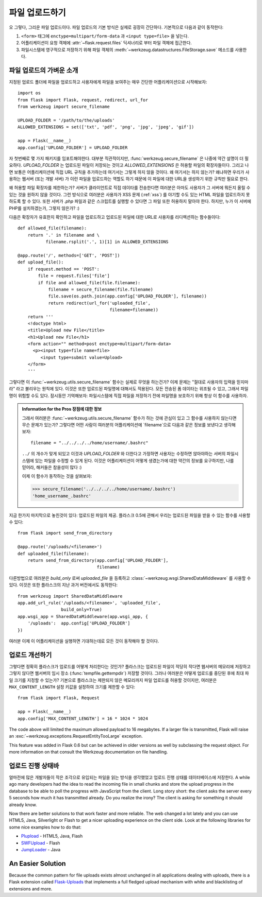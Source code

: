 .. _uploading-files:

파일 업로드하기
===============

오 그렇다, 그리운 파일 업로드이다.  파일 업로드의 기본 방식은
실제로 굉장히 간단하다.  기본적으로 다음과 같이 동작한다:

1. ``<form>`` 태그에 ``enctype=multipart/form-data`` 과 ``<input type=file>`` 
   을 넣는다.
2. 어플리케이션이 요청 객체에 :attr:`~flask.request.files` 딕셔너리로 부터 파일 객체에
   접근한다.
3. 파일시스템에 영구적으로 저장하기 위해 파일 객체의 
   :meth:`~werkzeug.datastructures.FileStorage.save` 메소드를 사용한다.

파일 업로드의 가벼운 소개
-------------------------

지정된 업로드 폴더에 파일을 업로드하고 사용자에게 파일을 보여주는 매우
간단한 어플리케이션으로 시작해보자::

    import os
    from flask import Flask, request, redirect, url_for
    from werkzeug import secure_filename

    UPLOAD_FOLDER = '/path/to/the/uploads'
    ALLOWED_EXTENSIONS = set(['txt', 'pdf', 'png', 'jpg', 'jpeg', 'gif'])

    app = Flask(__name__)
    app.config['UPLOAD_FOLDER'] = UPLOAD_FOLDER

자 첫번째로 몇 가지 패키지를 임포트해야한다.  대부분 직관적이지만,
:func:`werkzeug.secure_filename` 은 나중에 약간 설명이 더 필요하다.
`UPLOAD_FOLDER` 는 업로드된 파일이 저장되는 것이고 `ALLOWED_EXTENSIONS` 은
허용할 파일의 확장자들이다.  그리고 나면 보통은 어플리케이션에 직접 URL 
규칙을 추가하는데 여기서는 그렇게 하지 않을 것이다.  왜 여기서는 하지 않는가?
왜냐하면 우리가 사용하는 웹서버 (또는 개발 서버) 가 이런 파일을 업로드하는 
역할도 하기 때문에 이 파일에 대한 URL을 생성하기 위한 규칙만 필요로 한다.

왜 허용할 파일 확장자를 제한하는가?  서버가 클라이언트로 직접 데이타를 전송한다면
여러분은 아마도 사용자가 그 서버에 뭐든지 올릴 수 있는 것을 원하지 않을 것이다.
그런 방식으로 여러분은 사용자가 XSS 문제 (:ref:`xss`) 를 야기할 수도 있는
HTML 파일을 업로드하지 못하도록 할 수 있다.  또한 서버가 `.php` 파일과 같은 
스크립트를 실행할 수 있다면 그 파일 또한 허용하지 말아야 한다. 하지만, 누가
이 서버에 PHP를 설치하겠는가, 그렇지 않은가?  :)

다음은 확장자가 유효한지 확인하고 파일을 업로드하고 업로드된 파일에 대한 URL로
사용자를 리디렉션하는 함수들이다::

    def allowed_file(filename):
        return '.' in filename and \
               filename.rsplit('.', 1)[1] in ALLOWED_EXTENSIONS

    @app.route('/', methods=['GET', 'POST'])
    def upload_file():
        if request.method == 'POST':
            file = request.files['file']
            if file and allowed_file(file.filename):
                filename = secure_filename(file.filename)
                file.save(os.path.join(app.config['UPLOAD_FOLDER'], filename))
                return redirect(url_for('uploaded_file',
                                        filename=filename))
        return '''
        <!doctype html>
        <title>Upload new File</title>
        <h1>Upload new File</h1>
        <form action="" method=post enctype=multipart/form-data>
          <p><input type=file name=file>
             <input type=submit value=Upload>
        </form>
        '''

그렇다면 이 :func:`~werkzeug.utils.secure_filename` 함수는 실제로 무엇을 하는건가?
이제 문제는 "절대로 사용자의 입력을 믿지마라" 라고 불리우는 원칙에 있다.
이것은 또한 업로드된 파일명에 대해서도 적용된다. 모든 전송된 폼 데이타는
위조될 수 있고, 그래서 파일명이 위험할 수도 있다.  잠시동안 기억해보자:
파일시스템에 직접 파일을 저장하기 전에 파일명을 보호하기 위해 항상 이 함수를
사용하자.

.. admonition:: Information for the Pros 장점에 대한 정보

   그래서 여러분은 :func:`~werkzeug.utils.secure_filename` 함수가 하는 것에 
   관심이 있고 그 함수를 사용하지 않는다면 무슨 문제가 있는가?  그렇다면 어떤 사람이
   여러분의 어플리케이션에 `filename`으로 다음과 같은 정보를 보낸다고 생각해보자::

      filename = "../../../../home/username/.bashrc"

   ``../`` 의 개수가 맞게 되있고 이것과 `UPLOAD_FOLDER` 와 더한다고 가정하면
   사용자는 수정하면 않아야하는 서버의 파일시스템에 있는 파일을 수정할 수 있게
   된다.  이것은 어플리케이션이 어떻게 생겼는가에 대한 약간의 정보를 요구하지만,
   나를 믿어라, 해커들은 참을성이 많다 :)

   이제 이 함수가 동작하는 것을 살펴보자:

   >>> secure_filename('../../../../home/username/.bashrc')
   'home_username_.bashrc'

지금 한가지 마지막으로 놓친것이 있다: 업로드된 파일의 제공. 플라스크 0.5에
관해서 우리는 업로드된 파일을 받을 수 있는 함수를 사용할 수 있다::

    from flask import send_from_directory

    @app.route('/uploads/<filename>')
    def uploaded_file(filename):
        return send_from_directory(app.config['UPLOAD_FOLDER'],
                                   filename)

다른방법으로 여러분은 `build_only` 로써 `uploaded_file` 을 등록하고 
:class:`~werkzeug.wsgi.SharedDataMiddleware` 를 사용할 수 있다.  이것은
또한 플라스크의 지난 과거 버전에서도 동작한다::

    from werkzeug import SharedDataMiddleware
    app.add_url_rule('/uploads/<filename>', 'uploaded_file',
                     build_only=True)
    app.wsgi_app = SharedDataMiddleware(app.wsgi_app, {
        '/uploads':  app.config['UPLOAD_FOLDER']
    })

여러분 이제 이 어플리케이션을 실행하면 기대하는데로 모든 것이 동작해야
할 것이다.


업로드 개선하기
---------------

.. versionadded:: 0.6

그렇다면 정확히 플라스크가 업로드를 어떻게 처리한다는 것인가?  플라스크는
업로드된 파일이 적당히 작다면 웹서버의 메모리에 저장하고 그렇지 않다면
웹서버의 임시 장소 (:func:`tempfile.gettempdir`) 저장할 것이다.  그러나
여러분은 어떻게 업로드를 중단된 후에 최대 파일 크기를 지정할 수 있는가?
기본으로 플라스크는 제한되지 않은 메모리까지 파일 업로드를 허용할 것이지만,
여러분은 ``MAX_CONTENT_LENGTH`` 설정 키값을 설정하여 크기를 제한할 수 있다::

    from flask import Flask, Request

    app = Flask(__name__)
    app.config['MAX_CONTENT_LENGTH'] = 16 * 1024 * 1024

The code above will limited the maximum allowed payload to 16 megabytes.
If a larger file is transmitted, Flask will raise an
:exc:`~werkzeug.exceptions.RequestEntityTooLarge` exception.

This feature was added in Flask 0.6 but can be achieved in older versions
as well by subclassing the request object.  For more information on that
consult the Werkzeug documentation on file handling.


업로드 진행 상태바 
------------------

얼마전에 많은 개발자들이 작은 조각으로 유입되는 파일을 읽는 방식을 생각했었고
업로드 진행 상태를 데이터베이스에 저장한다.
A while ago many developers had the idea to read the incoming file in
small chunks and store the upload progress in the database to be able to
poll the progress with JavaScript from the client.  Long story short: the
client asks the server every 5 seconds how much it has transmitted
already.  Do you realize the irony?  The client is asking for something it
should already know.

Now there are better solutions to that work faster and more reliable.  The
web changed a lot lately and you can use HTML5, Java, Silverlight or Flash
to get a nicer uploading experience on the client side.  Look at the
following libraries for some nice examples how to do that:

-   `Plupload <http://www.plupload.com/>`_ - HTML5, Java, Flash
-   `SWFUpload <http://www.swfupload.org/>`_ - Flash
-   `JumpLoader <http://jumploader.com/>`_ - Java


An Easier Solution
------------------

Because the common pattern for file uploads exists almost unchanged in all
applications dealing with uploads, there is a Flask extension called
`Flask-Uploads`_ that implements a full fledged upload mechanism with
white and blacklisting of extensions and more.

.. _Flask-Uploads: http://packages.python.org/Flask-Uploads/
